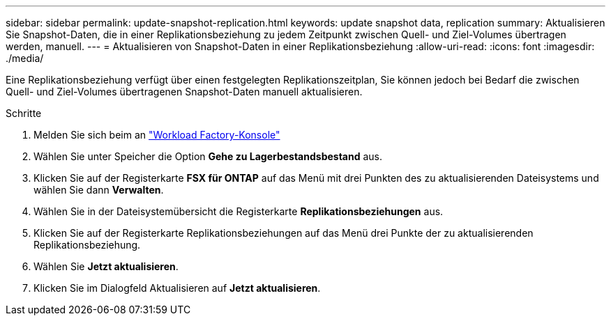 ---
sidebar: sidebar 
permalink: update-snapshot-replication.html 
keywords: update snapshot data, replication 
summary: Aktualisieren Sie Snapshot-Daten, die in einer Replikationsbeziehung zu jedem Zeitpunkt zwischen Quell- und Ziel-Volumes übertragen werden, manuell. 
---
= Aktualisieren von Snapshot-Daten in einer Replikationsbeziehung
:allow-uri-read: 
:icons: font
:imagesdir: ./media/


[role="lead"]
Eine Replikationsbeziehung verfügt über einen festgelegten Replikationszeitplan, Sie können jedoch bei Bedarf die zwischen Quell- und Ziel-Volumes übertragenen Snapshot-Daten manuell aktualisieren.

.Schritte
. Melden Sie sich beim an link:https://console.workloads.netapp.com/["Workload Factory-Konsole"^]
. Wählen Sie unter Speicher die Option *Gehe zu Lagerbestandsbestand* aus.
. Klicken Sie auf der Registerkarte *FSX für ONTAP* auf das Menü mit drei Punkten des zu aktualisierenden Dateisystems und wählen Sie dann *Verwalten*.
. Wählen Sie in der Dateisystemübersicht die Registerkarte *Replikationsbeziehungen* aus.
. Klicken Sie auf der Registerkarte Replikationsbeziehungen auf das Menü drei Punkte der zu aktualisierenden Replikationsbeziehung.
. Wählen Sie *Jetzt aktualisieren*.
. Klicken Sie im Dialogfeld Aktualisieren auf *Jetzt aktualisieren*.

